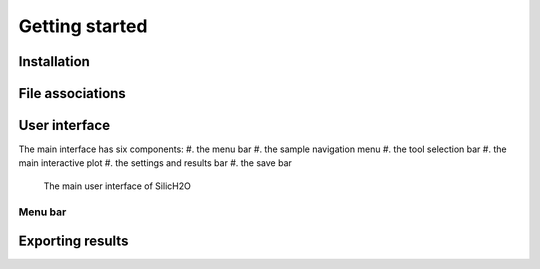 ===============
Getting started
===============

Installation
------------




File associations
-----------------


User interface
--------------

The main interface has six components:
#. the menu bar
#. the sample navigation menu
#. the tool selection bar
#. the main interactive plot
#. the settings and results bar
#. the save bar

.. figure:: /images/gui_0.png
    :alt: main gui
    :width: 600

    The main user interface of SilicH2O

Menu bar
********


Exporting results
-----------------